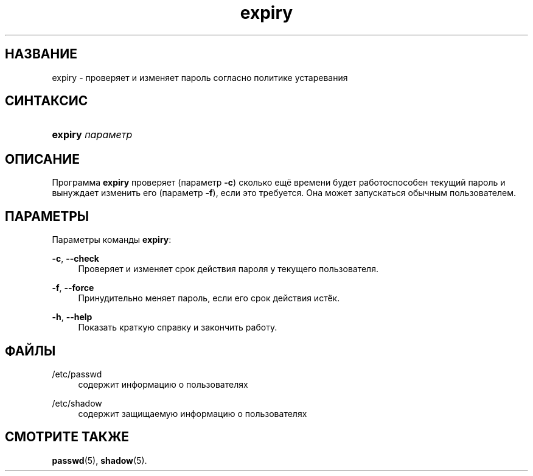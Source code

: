 '\" t
.\"     Title: expiry
.\"    Author: Julianne Frances Haugh
.\" Generator: DocBook XSL Stylesheets v1.78.1 <http://docbook.sf.net/>
.\"      Date: 05/09/2014
.\"    Manual: Пользовательские команды
.\"    Source: shadow-utils 4.2
.\"  Language: Russian
.\"
.TH "expiry" "1" "05/09/2014" "shadow\-utils 4\&.2" "Пользовательские команды"
.\" -----------------------------------------------------------------
.\" * Define some portability stuff
.\" -----------------------------------------------------------------
.\" ~~~~~~~~~~~~~~~~~~~~~~~~~~~~~~~~~~~~~~~~~~~~~~~~~~~~~~~~~~~~~~~~~
.\" http://bugs.debian.org/507673
.\" http://lists.gnu.org/archive/html/groff/2009-02/msg00013.html
.\" ~~~~~~~~~~~~~~~~~~~~~~~~~~~~~~~~~~~~~~~~~~~~~~~~~~~~~~~~~~~~~~~~~
.ie \n(.g .ds Aq \(aq
.el       .ds Aq '
.\" -----------------------------------------------------------------
.\" * set default formatting
.\" -----------------------------------------------------------------
.\" disable hyphenation
.nh
.\" disable justification (adjust text to left margin only)
.ad l
.\" -----------------------------------------------------------------
.\" * MAIN CONTENT STARTS HERE *
.\" -----------------------------------------------------------------
.SH "НАЗВАНИЕ"
expiry \- проверяет и изменяет пароль согласно политике устаревания
.SH "СИНТАКСИС"
.HP \w'\fBexpiry\fR\ 'u
\fBexpiry\fR \fIпараметр\fR
.SH "ОПИСАНИЕ"
.PP
Программа
\fBexpiry\fR
проверяет (параметр
\fB\-c\fR) сколько ещё времени будет работоспособен текущий пароль и вынуждает изменить его (параметр
\fB\-f\fR), если это требуется\&. Она может запускаться обычным пользователем\&.
.SH "ПАРАМЕТРЫ"
.PP
Параметры команды
\fBexpiry\fR:
.PP
\fB\-c\fR, \fB\-\-check\fR
.RS 4
Проверяет и изменяет срок действия пароля у текущего пользователя\&.
.RE
.PP
\fB\-f\fR, \fB\-\-force\fR
.RS 4
Принудительно меняет пароль, если его срок действия истёк\&.
.RE
.PP
\fB\-h\fR, \fB\-\-help\fR
.RS 4
Показать краткую справку и закончить работу\&.
.RE
.SH "ФАЙЛЫ"
.PP
/etc/passwd
.RS 4
содержит информацию о пользователях
.RE
.PP
/etc/shadow
.RS 4
содержит защищаемую информацию о пользователях
.RE
.SH "СМОТРИТЕ ТАКЖЕ"
.PP
\fBpasswd\fR(5),
\fBshadow\fR(5)\&.
